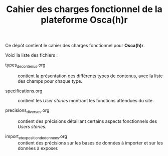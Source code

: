 #+TITLE: Cahier des charges fonctionnel de la plateforme Osca(h)r

Ce dépôt contient le cahier des charges fonctionnel pour *Osca(h)r*.

Voici la liste des fichiers :

- types_de_contenus.org :: contient la présentation des différents
     types de contenus, avec la liste des champs pour chaque type.

- specifications.org :: contient les /User stories/ montrant les
     fonctions attendues du site.

- precisions_diverses.org :: contient des précisions détaillant
     certains aspects fonctionnels des /Users stories/.

- import_et_exposition_de_donnees.org :: contient des précisions sur
     les bases de données à importer et sur les données à exposer.

